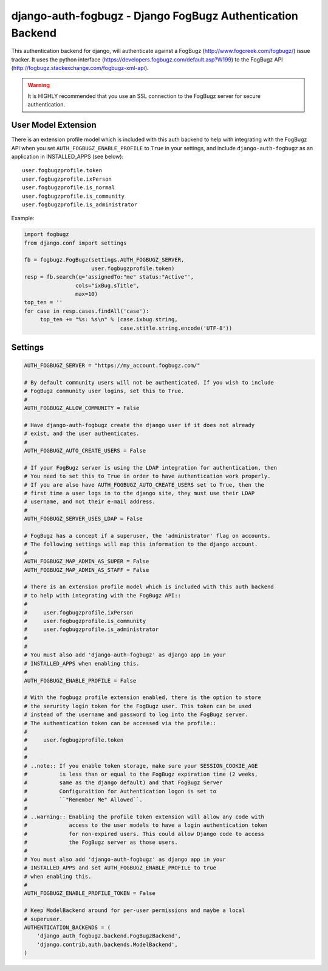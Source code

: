 ===================================================================
django-auth-fogbugz - Django FogBugz Authentication Backend
===================================================================

This authentication backend for django, will authenticate against a
FogBugz (http://www.fogcreek.com/fogbugz/) issue tracker. It uses the
python interface (https://developers.fogbugz.com/default.asp?W199)
to the FogBugz API (http://fogbugz.stackexchange.com/fogbugz-xml-api).

.. warning::
   It is HIGHLY recommended that you use an SSL connection to the FogBugz
   server for secure authentication.

User Model Extension
-----------------------------
There is an extension profile model which is included with this auth backend
to help with integrating with the FogBugz API when you set
``AUTH_FOGBUGZ_ENABLE_PROFILE`` to ``True`` in your settings, and include
``django-auth-fogbugz`` as an application in INSTALLED_APPS (see below)::

    user.fogbugzprofile.token
    user.fogbugzprofile.ixPerson
    user.fogbugzprofile.is_normal
    user.fogbugzprofile.is_community
    user.fogbugzprofile.is_administrator


Example:

.. code:: python

    import fogbugz
    from django.conf import settings

    fb = fogbugz.FogBugz(settings.AUTH_FOGBUGZ_SERVER,
                         user.fogbugzprofile.token)
    resp = fb.search(q='assignedTo:"me" status:"Active"',
                    cols="ixBug,sTitle",
                    max=10)
    top_ten = ''
    for case in resp.cases.findAll('case'):
         top_ten += "%s: %s\n" % (case.ixbug.string, 
                                  case.stitle.string.encode('UTF-8'))


Settings
--------

.. code:: python


    AUTH_FOGBUGZ_SERVER = "https://my_account.fogbugz.com/"
    
    # By default community users will not be authenticated. If you wish to include
    # FogBugz community user logins, set this to True.
    #
    AUTH_FOGBUGZ_ALLOW_COMMUNITY = False
    
    # Have django-auth-fogbugz create the django user if it does not already
    # exist, and the user authenticates.
    #
    AUTH_FOGBUGZ_AUTO_CREATE_USERS = False
    
    # If your FogBugz server is using the LDAP integration for authentication, then
    # You need to set this to True in order to have authentication work properly.
    # If you are also have AUTH_FOGBUGZ_AUTO_CREATE_USERS set to True, then the
    # first time a user logs in to the django site, they must use their LDAP
    # username, and not their e-mail address.
    #
    AUTH_FOGBUGZ_SERVER_USES_LDAP = False
    
    # FogBugz has a concept if a superuser, the 'administrator' flag on accounts.
    # The following settings will map this information to the django account.
    #
    AUTH_FOGBUGZ_MAP_ADMIN_AS_SUPER = False
    AUTH_FOGBUGZ_MAP_ADMIN_AS_STAFF = False

    # There is an extension profile model which is included with this auth backend
    # to help with integrating with the FogBugz API::
    #
    #     user.fogbugzprofile.ixPerson
    #     user.fogbugzprofile.is_community
    #     user.fogbugzprofile.is_administrator
    #
    #
    # You must also add 'django-auth-fogbugz' as django app in your
    # INSTALLED_APPS when enabling this.
    #
    AUTH_FOGBUGZ_ENABLE_PROFILE = False

    # With the fogbugz profile extension enabled, there is the option to store
    # the serurity login token for the FogBugz user. This token can be used
    # instead of the username and password to log into the FogBugz server.
    # The authentication token can be accessed via the profile::
    #
    #     user.fogbugzprofile.token
    #
    #
    # ..note:: If you enable token storage, make sure your SESSION_COOKIE_AGE
    #          is less than or equal to the FogBugz expiration time (2 weeks,
    #          same as the django default) and that FogBugz Server
    #          Configuraition for Authentication logon is set to
    #          ``"Remember Me" Allowed``.
    #
    # ..warning:: Enabling the profile token extension will allow any code with
    #             access to the user models to have a login authentication token
    #             for non-expired users. This could allow Django code to access
    #             the FogBugz server as those users.
    #
    # You must also add 'django-auth-fogbugz' as django app in your
    # INSTALLED_APPS and set AUTH_FOGBUGZ_ENABLE_PROFILE to true
    # when enabling this.
    #
    AUTH_FOGBUGZ_ENABLE_PROFILE_TOKEN = False
    
    # Keep ModelBackend around for per-user permissions and maybe a local
    # superuser.
    AUTHENTICATION_BACKENDS = (
        'django_auth_fogbugz.backend.FogBugzBackend',
        'django.contrib.auth.backends.ModelBackend',
    )
    